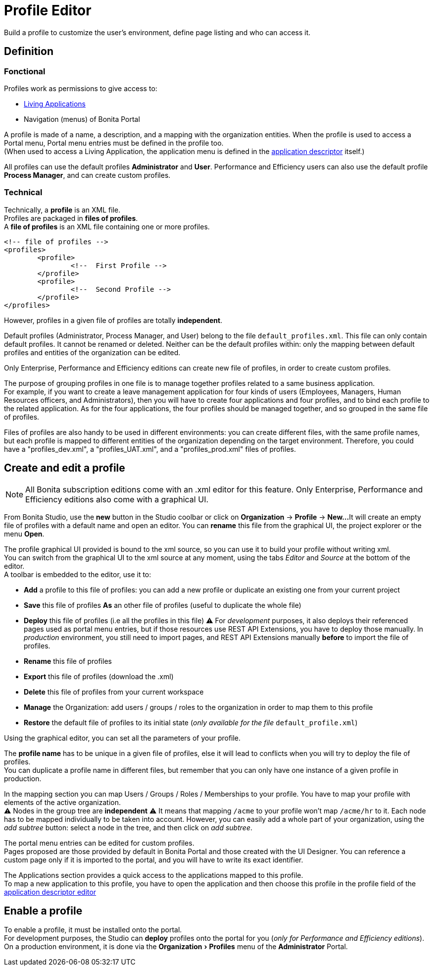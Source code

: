 = Profile Editor
:description: :experimental:

:experimental:

Build a profile to customize the user's environment, define page listing and who can access it.

== Definition

=== Fonctional

Profiles work as permissions to give access to:

* xref:applications.adoc[Living Applications]
* Navigation (menus) of Bonita Portal

A profile is made of a name, a description, and a mapping with the organization entities.
When the profile is used to access a Portal menu, Portal menu entries must be defined in the profile too. +
(When used to access a Living Application, the application menu is defined in the xref:applicationCreation.adoc[application descriptor] itself.)

All profiles can use the default profiles *Administrator* and *User*.
Performance and Efficiency users can also use the default profile *Process Manager*, and can create custom profiles.

=== Technical

Technically, a *profile* is an XML file. +
Profiles are packaged in *files of profiles*. +
A *file of profiles* is an XML file containing one or more profiles.

[source,xml]
----
<!-- file of profiles -->
<profiles>
	<profile>
		<!--  First Profile -->
	</profile>
	<profile>
		<!--  Second Profile -->
	</profile>
</profiles>
----

However, profiles in a given file of profiles are totally *independent*.

Default profiles (Administrator, Process Manager, and User) belong to the file `default_profiles.xml`.
This file can only contain default profiles. It cannot be renamed or deleted.
Neither can be the default profiles within: only the mapping between default profiles and entities of the organization can be edited.

Only Enterprise, Performance and Efficiency editions can create new file of profiles, in order to create custom profiles.

The purpose of grouping profiles in one file is to manage together profiles related to a same business application. +
For example, if you want to create a leave management application for four kinds of users (Employees, Managers, Human Resources officers, and Administrators), then you will have to create four applications and four profiles, and to bind each profile to the related application. As for the four applications, the four profiles should be managed together, and so grouped in the same file of profiles.

Files of profiles are also handy to be used in different environments: you can create different files, with the same profile names, but each profile is mapped to different entities of the organization depending on the target environment.
Therefore, you could have a "profiles_dev.xml", a "profiles_UAT.xml", and a "profiles_prod.xml" files of profiles.

== Create and edit a profile

[NOTE]
====

All Bonita subscription editions come with an .xml editor for this feature. Only Enterprise, Performance and Efficiency editions also come with a graphical UI.
====

From Bonita Studio, use the *new* button in the Studio coolbar or click on *Organization* \-> *Profile* \-> *New...*
It will create an empty file of profiles with a default name and open an editor. You can *rename* this file from the graphical UI, the project explorer or the menu *Open*.

The profile graphical UI provided is bound to the xml source, so you can use it to build your profile without writing xml. +
You can switch from the graphical UI to the xml source at any moment, using the tabs _Editor_ and _Source_ at the bottom of the editor. +
A toolbar is embedded to the editor, use it to:

* *Add* a profile to this file of profiles: you can add a new profile or duplicate an existing one from your current project
* *Save* this file of profiles *As* an other file of profiles (useful to duplicate the whole file)
* *Deploy* this file of profiles (i.e all the profiles in this file)
⚠  For _development_ purposes, it also deploys their referenced pages used as portal menu entries, but if those resources use REST API Extensions, you have to deploy those manually. In _production_ environment, you still need to import pages, and REST API Extensions manually *before* to import the file of profiles.
* *Rename* this file of profiles
* *Export* this file of profiles (download the .xml)
* *Delete* this file of profiles from your current workspace
* *Manage* the Organization: add users / groups / roles to the organization in order to map them to this profile
* *Restore* the default file of profiles to its initial state (_only available for the file_ `default_profile.xml`)

Using the graphical editor, you can set all the parameters of your profile.

The *profile name* has to be unique in a given file of profiles, else it will lead to conflicts when you will try to deploy the file of profiles. +
You can duplicate a profile name in different files, but remember that you can only have one instance of a given profile in production.

In the mapping section you can map Users / Groups / Roles / Memberships to your profile. You have to map your profile with elements of the active organization. +
⚠  Nodes in the group tree are *independent* ⚠  It means that mapping `/acme` to your profile won't map `/acme/hr` to it. Each node has to be mapped individually to be taken into account. However, you can easily add a whole part of your organization, using the _add subtree_ button:  select a node in the tree, and then click on _add subtree_.

The portal menu entries can be edited for custom profiles. +
Pages proposed are those provided by default in Bonita Portal and those created with the UI Designer. You can reference a custom page only if it is imported to the portal, and you will have to write its exact identifier.

The Applications section provides a quick access to the applications mapped to this profile. +
To map a new application to this profile, you have to open the application and then choose this profile in the profile field of the xref:applicationCreation.adoc[application descriptor editor]

== Enable a profile

To enable a profile, it must be installed onto the portal. +
For development purposes, the Studio can *deploy* profiles onto the portal for you (_only for Performance and Efficiency editions_). +
On a production environment, it is done via the menu:Organization[Profiles] menu of the *Administrator* Portal.
